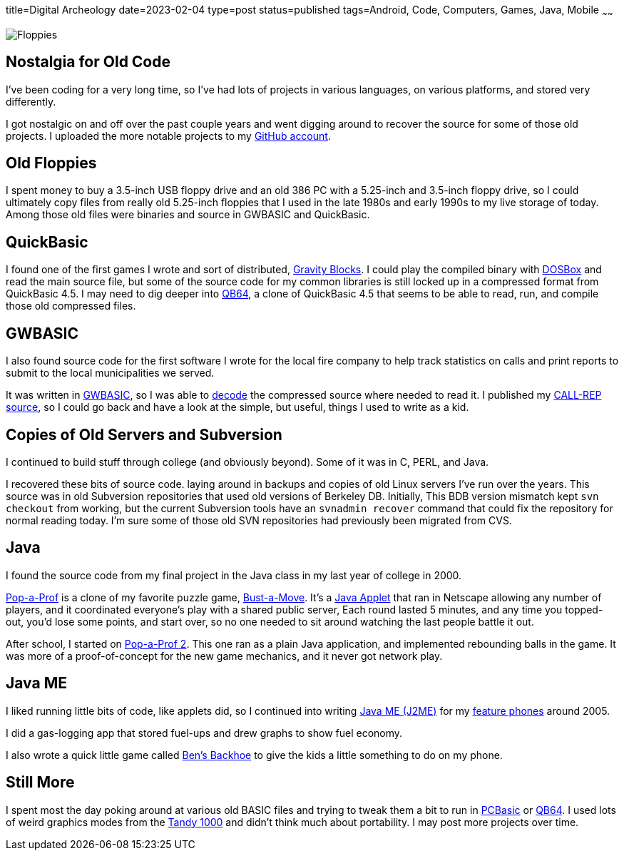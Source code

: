 title=Digital Archeology
date=2023-02-04
type=post
status=published
tags=Android, Code, Computers, Games, Java, Mobile
~~~~~~

image:{site_context}images/2023/floppies.jpg[Floppies,role="right"]

== Nostalgia for Old Code

I've been coding for a very long time,
so I've had lots of projects
in various languages,
on various platforms,
and stored very differently.

I got nostalgic
on and off
over the past couple years
and went digging around
to recover
the source
for some of those old projects.
I uploaded the more notable projects
to my https://github.com/jflinchbaugh[GitHub account].

== Old Floppies

I spent money to buy a 3.5-inch USB floppy drive
and an old 386 PC
with a 5.25-inch and 3.5-inch floppy drive,
so I could ultimately copy files
from really old 5.25-inch floppies
that I used
in the late 1980s
and early 1990s
to my live storage
of today.
Among those old files
were binaries and source
in GWBASIC and QuickBasic.

== QuickBasic

I found one of the first games I wrote
and sort of distributed,
https://github.com/jflinchbaugh/gravity-blocks[Gravity Blocks].
I could play the compiled binary
with https://www.dosbox.com/[DOSBox]
and read the main source file,
but some of the source code
for my common libraries
is still locked up in a compressed format
from QuickBasic 4.5.
I may need to dig deeper into
https://github.com/QB64Official/qb64[QB64],
a clone of QuickBasic 4.5
that seems to be able
to read, run, and compile
those old compressed files.

== GWBASIC

I also found source code
for the first software
I wrote for the local fire company
to help track statistics on calls
and print reports
to submit
to the local municipalities
we served.

It was written in https://en.wikipedia.org/wiki/GW-BASIC[GWBASIC],
so I was able
to https://github.com/danvk/gwbasic-decoder[decode]
the compressed source
where needed to read it.
I published my
https://github.com/jflinchbaugh/call-rep-1992[CALL-REP source],
so I could go back
and have a look
at the simple,
but useful,
things I used to write
as a kid.

== Copies of Old Servers and Subversion

I continued
to build stuff
through college
(and obviously beyond).
Some of it was in C, PERL, and Java.

I recovered these bits
of source code.
laying around in backups and copies
of old Linux servers I've run
over the years.
This source was in old Subversion repositories
that used old versions of Berkeley DB.
Initially,
This BDB version mismatch
kept `svn checkout` from working,
but the current Subversion tools
have an `svnadmin recover` command
that could fix the repository
for normal reading today.
I'm sure some
of those old SVN repositories
had previously been migrated
from CVS.

== Java

I found the source code
from my final project
in the Java class
in my last year of college
in 2000.

https://github.com/jflinchbaugh/bust[Pop-a-Prof]
is a clone of my favorite puzzle game,
https://en.wikipedia.org/wiki/Puzzle_Bobble[Bust-a-Move].
It's a https://en.wikipedia.org/wiki/Java_applet[Java Applet]
that ran in Netscape
allowing any number of players,
and it coordinated everyone's play
with a shared public server,
Each round lasted 5 minutes,
and any time you topped-out,
you'd lose some points,
and start over,
so no one needed to sit around watching
the last people battle it out.

After school,
I started on 
https://github.com/jflinchbaugh/pop-a-prof-2[Pop-a-Prof 2].
This one ran as a plain Java application,
and implemented rebounding balls
in the game.
It was more of a proof-of-concept
for the new game mechanics,
and it never got network play.

== Java ME

I liked running little bits of code,
like applets did,
so I continued
into writing
https://en.wikipedia.org/wiki/Java_Platform,_Micro_Edition[Java ME (J2ME)]
for my
https://www.hjsoft.com/blog/2020/Past_Phones.html[feature phones]
around 2005.

I did a gas-logging app
that stored fuel-ups
and drew graphs to show fuel economy.

I also wrote
a quick little
game called https://github.com/jflinchbaugh/BensBackhoe[Ben's Backhoe]
to give the kids
a little something
to do on my phone.

== Still More

I spent most the day
poking around 
at various old BASIC files
and trying to tweak them
a bit to run
in https://robhagemans.github.io/pcbasic/[PCBasic]
or https://github.com/QB64Official/qb64[QB64].
I used lots of weird graphics modes
from the https://en.wikipedia.org/wiki/Tandy_1000[Tandy 1000]
and didn't think much about portability.
I may post more projects over time.
